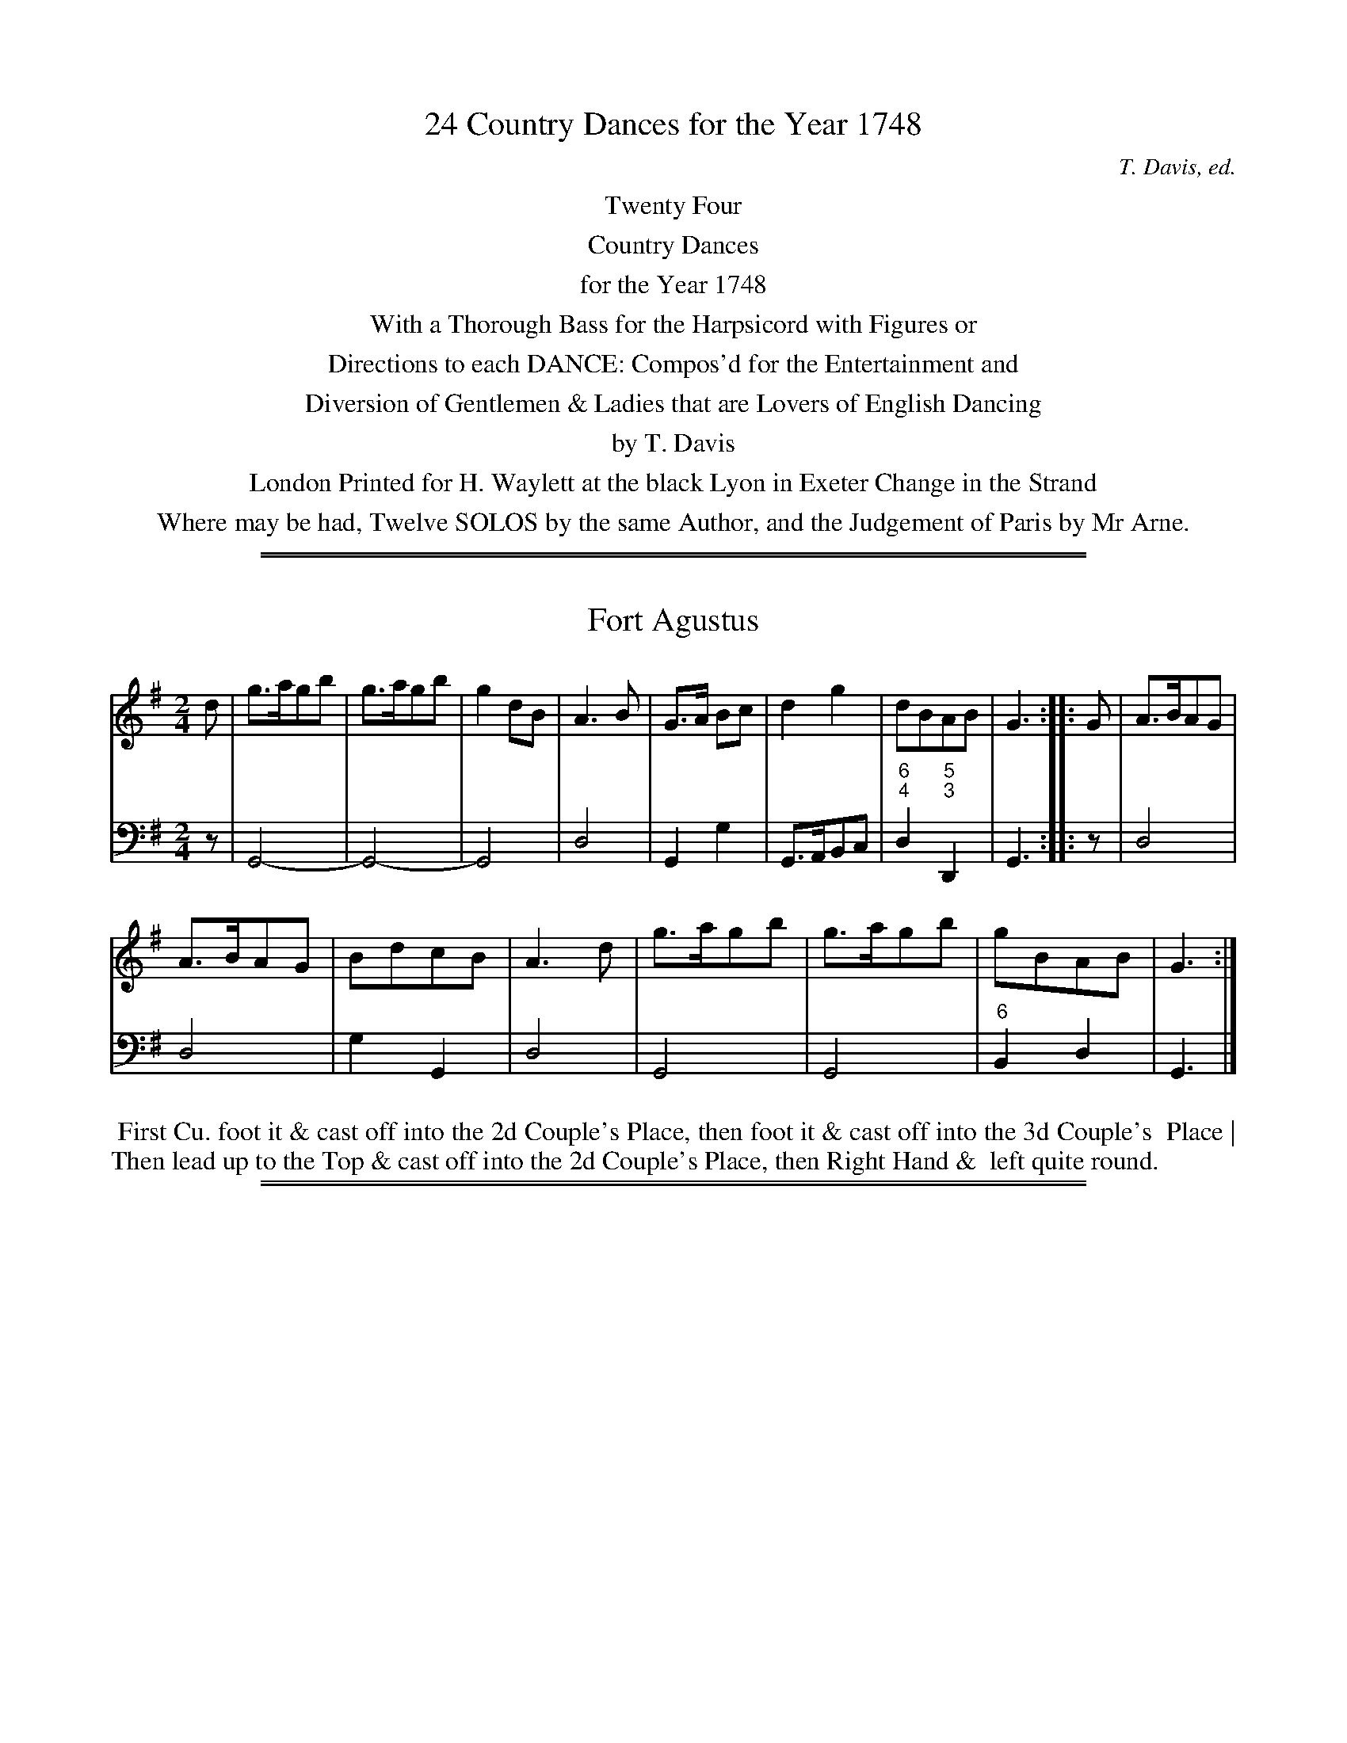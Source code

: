 
X: 0
T: 24 Country Dances for the Year 1748
C: T. Davis, ed.
B: T. Davis "24 Country Dances for the Year 1748"
S: http://imslp.org/wiki/24_Country_Dances_for_the_Year_1748_(Davis,_T.) 2013-11-30
Z: 2013 John Chambers <jc:trillian.mit.edu>
N: Occasional figured bass is transcribed as numbers separated by '/', since ABC has no reliable way to do "correct" figured-bass notation.
N:
K:
%%center Twenty Four
%%center Country Dances
%%center for the Year 1748
%%center With a Thorough Bass for the Harpsicord with Figures or
%%center Directions to each DANCE: Compos'd for the Entertainment and
%%center Diversion of Gentlemen & Ladies that are Lovers of English Dancing
%%center by T. Davis
%%center London Printed for H. Waylett at the black Lyon in Exeter Change in the Strand
%%center Where may be had, Twelve SOLOS by the same Author, and the Judgement of Paris by Mr Arne.
%%center

%%sep 1 1 500
%%sep 1 1 500

X: 1
T: Fort Agustus
%R: reel, hornpipe
B: T. Davis "24 Country Dances for the Year 1748"
S: http://imslp.org/wiki/24_Country_Dances_for_the_Year_1748_(Davis,_T.) 2013-11-30
Z: 2013 John Chambers <jc:trillian.mit.edu>
N: The only repeat sign is in the middle; the 2nd strain ends with a double bar line.
M: 2/4
L: 1/8
K: G
% - - - - - - - - - - - - - - - - - - - - - - - - -
% Voice 1 has 8-bar staffs.
V: 1 staves=2
d |\
g>agb | g>agb | g2 dB | A3 B | G>A Bc | d2 g2 | dBAB | G3 :: G | A>BAG |
A>BAG | BdcB | A3 d | g>agb | g>agb | gBAB | G3 :|
% - - - - - - - - - - - - - - - - - - - - - - - - -
% Voice 2 preserves the original staff breaks.
V: 2 clef=bass middle=d
z |\
G4- | G4- | G4 | d4 | G2 g2 | G>ABc | "6;4"d2 "5;3"D2 | G3 :: z | d4 |
d4 | g2 G2 | d4 | G4 | G4 | "6"B2 d2 | G3 |]
%%begintext align
%% First Cu. foot it & cast off into the 2d Couple's Place, then foot it & cast off into the 3d Couple's
%% Place | Then lead up to the Top & cast off into the 2d Couple's Place, then Right Hand &
%% left quite round.
%%endtext

%%sep 1 1 500
%%sep 1 1 500

X: 2
T: Westminster Bridge
P: 2d Strain once
%R: reel, march
B: T. Davis "24 Country Dances for the Year 1748"
S: http://imslp.org/wiki/24_Country_Dances_for_the_Year_1748_(Davis,_T.) 2013-11-30
Z: 2013 John Chambers <jc:trillian.mit.edu>
N: The 2nd strain has initial repeat; fixed to match comment at top.
N:
M: C|
L: 1/8
K: G
% - - - - - - - - - - - - - - - - - - - - - - - - -
% Voice 1 has 8-bar staffs.
V: 1 staves=2
|:\
B2B2 (dc)(BA) | G2G2 G4 | (ef)g2 d2g2 | Tc4 B4 |\
(GAB2) G2D2 | (FGA2) F2D2 | (B^c)d2 {f}e2^c2 | d4 D4 :|
d2d2 (edcB) | c2a2 a4 | c2c2 (dcBA) | B2g2 g4 |\
e2e2 e2f2 | g4 G4 | (FG)A2 F2D2 | (Bc)d2 B2G2 |
c2c2 ^c2c2 | d4 =c4 | B2G2 F2D2 | (BA)G2 F2D2 |\
(efg2) (fga2) | g4 c4 | B2G2 {F}FED2 | G4 G,4 |]
% - - - - - - - - - - - - - - - - - - - - - - - - -
% Voice 2 preserves the original staff breaks.
V: 2 clef=bass middle=d
|:\
G4 d4 | z2c'2 "6"b2d'2 | "6"c'2"6"b2 "6"a2g2 | "5"f2"7"d2 g2"6;4"d2 |\
"6"B4 G4 | d4 "6"f4 | "6;5"g4 "4"a4 | d4 d4 :|\
z2"7;#"e2 "6"^g2"#"e2 | a4 A4 | z2"7"d2
"6"^f2"3"d2 | g4 G2"6"B2 |\
c4 "6"c'4 | "6"b2b2 b2^c'2 | d'4 d4 | z2"6"f2 g2G2 |\
A4 "#"a2"4"g2 | "6"f2d2 "6;4"e2"6;5"f2 | g4 d4 | g4d4 |\
c'2"6"b2 "6;4"a2d2 | g2"6"b2 "5"f2"7"d2 | "5;3"g4 "4 3"d4 | G4- G4 |]
%%begintext align
%% The first Cu. set & cast off one Cu. & set and turn then the 2d Cu. do the same || Then the first & 2d
%% Man clap Hands and the 1st & 2d Wo. clap Hands at the same time and then clap Hands with
%% each Partner the first Cu. cast off one Cu. and foot it & Right Hand & left quite round ||
%%endtext

%%sep 1 1 500
%%sep 1 1 500

X: 3
T: Lovets Reel
C:
%R: reel
B: T. Davis "24 Country Dances for the Year 1748"
S: http://imslp.org/wiki/24_Country_Dances_for_the_Year_1748_(Davis,_T.) 2013-11-30
Z: 2013 John Chambers <jc:trillian.mit.edu>
N: The 2nd strain has initial repeat but no final repeat; fixed.
M: 2/4
L: 1/16
K: A
% - - - - - - - - - - - - - - - - - - - - - - - - -
% Voice 1 has 8-bar staffs.
V: 1 staves=2
a2 |\
e2A2 (dcBA) | e4 (dc)(BA) | a2c2 ( dcBA) | G2 B4 a2 |\
e2A2 (dcBA) | e4 (dcBA) | a2c2(TB2A2) | E2 A4 :|
|: e2 |\
c2A2 (agfe) | c2A2 (agfe) | c2A2a2A2 | G2 B4 e2 |\
c2A2 (agfe) | c2A2 (agfe) | a2c2B2A2 | E2 A4 :|
% - - - - - - - - - - - - - - - - - - - - - - - - -
% Voice 2 preserves the original staff breaks.
V: 2 clef=bass middle=d
a2 |\
A8- | A8- | A8 | e8 | A8- | A8- | A4 e4 | A6 :|\
|: z2 |
A4 a4 | A4 a4 | A4 "6"f4 | e8 |\
A4 a4 | A4 a4 | A4 e4 | A6 :|
%%begintext align
%% The first Man foot it to the 2d Wo. & cast off with his Partner into the 2d Cu. Place    then the
%% 2d Man foot it to the first Wo. & cast off with his Partner into their Places | Then the first Cu.
%% take Hands & lead thro' the 2d Cu. and cast up to Top: Right Hand & left into the 2d Couple's
%% Place and turn. ||
%%endtext

%%sep 1 1 500
%%sep 1 1 500

X: 4
T: Merry Hary
C:
%R: jig
B: T. Davis "24 Country Dances for the Year 1748"
S: http://imslp.org/wiki/24_Country_Dances_for_the_Year_1748_(Davis,_T.) 2013-11-30
Z: 2013 John Chambers <jc:trillian.mit.edu>
N: The 2nd strain has initial repeat but no final repeat; fixed.
M: 6/4
L: 1/8
K: G
% - - - - - - - - - - - - - - - - - - - - - - - - -
% Voice 1 has 8-bar staffs.
V: 1 staves=2
|:\
G4d2 TB3AB2 | G2B2d2 g2d2B2 | G4d2 TB3AG2 | F2A2d2 A2F2D2 |\
G4d2 TB3AB2 | G2B2d2 g2d2B2 | (ef)g2e2 (fg)a2g2 | f6 g6 :|
|:\
G4b2 a2f2d2 | F4a2 g2e2^c2 | d2f2a2 b2g2e2 | Te6 d6 |\
Tc4B2 c2f2a2 | B4A2 B2d2g2 | Tf2e2f2 g2d2B2 | TA6 G6 :|
% - - - - - - - - - - - - - - - - - - - - - - - - -
% Voice 2 preserves the original staff breaks.
V: 2 clef=bass middle=d
|:\
g6 G6 | g6 G6 | g6 G6 | d6- d6 |\
g6 G6 | g6 "6"B6 | c6 "6"A6 | "4"d4"3"D2 G6 :|
|:\
e6 d6- | d6 "+6"e6 | "6"f6 "6;5"g6 | "4"a4"#"A2 d6 |\
"6;4"e4"5"^g2 a4 "6"f2 | "6;4"d4"5"f2 g4"6"e2 | d4 "6"c2 "6"B4 G2 | "4"d4"3"D2 G6 :|
%%begintext align
%% First and 2d Cu. set to their Partners & Hands a cross half Round   the same again which brings
%% each into their Places || Cast off & lead thro' the 3d Cu. and cast up into the 2d Cu. Place
%% cast up to the Top & Right Hand & left half Round which brings them into the 2d Cu. Place.
%%endtext

%%sep 1 1 500
%%sep 1 1 500

X: 5
T: Leister House
%R: reel
B: T. Davis "24 Country Dances for the Year 1748"
S: http://imslp.org/wiki/24_Country_Dances_for_the_Year_1748_(Davis,_T.) 2013-11-30
Z: 2013 John Chambers <jc:trillian.mit.edu>
N: The 2nd strain has initial repeat but no final repeat; fixed.
M: 2/4
L: 1/16
K: C
% - - - - - - - - - - - - - - - - - - - - - - - - -
% Voice 1 has 8-bar staffs.
V: 1 staves=2
|:\
(gfed) c2a2 | (gfed) c2g2 | {f}e2(dc) B2c2 | d4 G4 |\
(gfed) c2a2 | (gfed) c2e2 | A3c BcdB | c4 C4 :|\
|:\
(GFEF) G2c2 |
(GFEF) G2c2 | A2c2 ^F4 | G4 G,4 |\
a2^f2 g4- | g2e2 f4 | e2dc BcdB | c4 C4 :|
% - - - - - - - - - - - - - - - - - - - - - - - - -
% Voice 2 preserves the original staff breaks.
V: 2 clef=bass middle=d
|:\
c4 c4 | c4 c4 | c2"6"a2g2"6;5"^f2 | "5;3"g4 g4 | c4 c4 | c4 "6"e4 | "6;5"f2d2 "4"g2"3"G2 | c8 :|\
|:\
c4 "6"e4 |
c4 "6"e4 | f4 "7;#"d4 | "5;3"g4 G4 |\
"#"d4 z2e2 | c4 z2d2 | "6"e2f2g2G2 | c8 :|
%%begintext align
%% First Cu. foot it and cast off one Cu. & turn. the 2d Cu. do the same || Cast off & lead up a Breast
%% with the 2d Cu. & cast off into the 2d Couple's Place & Right Hand & left all Round.
%%endtext

%%sep 1 1 500
%%sep 1 1 500

X: 6
T: Glascon Lasses
%R: march, reel
B: T. Davis "24 Country Dances for the Year 1748"
S: http://imslp.org/wiki/24_Country_Dances_for_the_Year_1748_(Davis,_T.) 2013-11-30
Z: 2013 John Chambers <jc:trillian.mit.edu>
N: The 2nd strain has initial repeat but no final repeat; fixed.
M: 2/4
L: 1/8
K: F
% - - - - - - - - - - - - - - - - - - - - - - - - -
% Voice 1 has 8-bar staffs.
V: 1 staves=2
c |\
F>GFd | cAcf | F>GFA | BG2c |\
F>GFd | cA2c | d>efg | af2 :|
|: (f/g/) |\
a>gfF | Ac2f/g/ | a>gfF | eg2f/g/ |\
a>gfc | d/e/f cA | B/c/d BG | AF2 :|
% - - - - - - - - - - - - - - - - - - - - - - - - -
% Voice 2 preserves the original staff breaks.
V: 2 clef=bass middle=d
z |\
f2 f2 | f2 f2 | f2 f2 | c2 c2 |\
f2 "6;4"f2 | "5;3"f2 z"6"a | bg"6"ac' | f3 :|\
|: z |\
f2 f2 |
f2 z2 | f2 "6"d2 | c4 |\
f2 "6"a2 | b2 f2 | "6"d2 c2 | f3 :|
%%begintext align
%% First Man foot it to the 2d Wo. and cast off into the 2d Man's Place, & the 2d Wo. cast up at the
%% same Time into the first Wo. Place | Then the 2d Man foot it to the first Wo. (he being a Top) and
%% cast off into his Place, and the first Wo. cast up into her Place || Then the 1st & 2d Man foot it to their
%% Partners   the first Cu. cast off one Cu. take Hands with the 2d Cu. and lead up foot it & cast off
%% into the 2d Couple's Place.
%%endtext

%%sep 1 1 500
%%sep 1 1 500

X: 7
T: Lucky Dick
%R: jig
B: T. Davis "24 Country Dances for the Year 1748"
S: http://imslp.org/wiki/24_Country_Dances_for_the_Year_1748_(Davis,_T.) 2013-11-30
Z: 2013 John Chambers <jc:trillian.mit.edu>
N: The 2nd strain has initial repeat but no final repeat; fixed.
M: 6/8
L: 1/8
K: A
% - - - - - - - - - - - - - - - - - - - - - - - - -
% Voice 1 has 8-bar staffs.
V: 1 staves=2
|:\
A2a g2f | edc B3 | c2d ecA | G2A BGE |\
A2a g2f | edc B3 | c2d ecA | BAG A3 :|
|:\
E2G B2e | d2c B3 | ecA e2a | g2f e3 |\
fdB df2 | ecA ce2| dBG AdB | {c}TB3 A3 :|
% - - - - - - - - - - - - - - - - - - - - - - - - -
% Voice 2 preserves the original staff breaks.
V: 2 clef=bass middle=d
|:\
A3 e3 | c2A e3 | a3 a3 | e3 e3 |\
A3 e3 | a2A e3 | a3 a3 "6"d2e A3 :|\
|: e3 "6"g3 |
"6"b2a "6"g2e | a3 "6"c'3 | e'2d' "6"c'2a |\
"6"d'3 b3 | "6"c'3 a3 | "6"b3 "6"c2"6;5"B |"4 3"e3 A3 :|
%%begintext align
%% First Man hay with the first & second Woman, then the first Wo. hay with the 1st and 2d Man ||
%% Cross over two Couples lead up to the top and cast off ||
%%endtext

%%sep 1 1 500
%%sep 1 1 500

X: 8
T: Maclod's Rant
%R: march, reel
B: T. Davis "24 Country Dances for the Year 1748"
S: http://imslp.org/wiki/24_Country_Dances_for_the_Year_1748_(Davis,_T.) 2013-11-30
Z: 2013 John Chambers <jc:trillian.mit.edu>
N: Repeats corrected to match the "Last Strain once" comment.
M: 2/4
L: 1/16
K: G
% - - - - - - - - - - - - - - - - - - - - - - - - -
% Voice 1 has 8-bar staffs.
V: 1 staves=2
|:\
B4 A2G2 | GGG2 G2A2 | B4 A2G2 | AAA2 A2d2 |\
B4 A2G2 | GGG2 G2B2 | EEE2 E2F2 | GGG2 G4 :|
d3ed2g2 | d4 B2c2 | ddd2 d2g2 | d4 B2c2 |\
ddd2 g2d2 | ccc2 g2c2 | BBB2 g2B2 | AAA2 A4 |
G3A B2d2 | E4 D2B,2 | GGG2 B2d2 | E4 D2B,2 |\
C2D2E2F2 | G2e2 d4 | B4 A2G2 | GGG2 G4 |]
% - - - - - - - - - - - - - - - - - - - - - - - - -
% Voice 2 preserves the original staff breaks.
V: 2 clef=bass middle=d
|:\
G8 | "6"e8 | g4 G4 | d8 | G8 | "6"e8 | "6;5"c4 "5;3"d4 | G8 :|\
"Last Strain once"\
g4 g4 | g4 G4 | g4 g4 | g4 G4 |
"6"b8 | "6"a8 | g4 G4 | d8 | z8 | z2c2"6"B2G2 | "6"e4 g4 | z2c2"6"B2G2 | "6"e4 c'4 | z2c'2b2"6"f2 | g4 d4 | G8 |]
%%begintext align
%% The first Couple foot it & turn the 2d Cu. to the Top   then foot it and turn the 2d Cu. into their
%% Places | Dance inside below the 3d Couple   cast up into the 2d Couple's Place take Hands side ways
%% foot it and turn |
%%endtext

%%sep 1 1 500
%%sep 1 1 500

X: 9
T: Ken Green
%R: slip-jig
B: T. Davis "24 Country Dances for the Year 1748"
S: http://imslp.org/wiki/24_Country_Dances_for_the_Year_1748_(Davis,_T.) 2013-11-30
Z: 2013 John Chambers <jc:trillian.mit.edu>
N: The only repeat sign is in the middle; not fixed because it's not obvious what's correct.
M: 9/8
L: 1/8
K: G
% - - - - - - - - - - - - - - - - - - - - - - - - -
% Voice 1 has 8-bar staffs.
V: 1 staves=2
|:\
G3  B2c dBG | gfe dcB A3 |\
cBc EFG AFD | EFG AGF G3 :|
|:\
AFD DFA AFD | dBG GBd dBG |\
ede EFG F3  | G3 D2=F ECE |\
A3  E2G FDc | (Bd)E FDF G3 :|
% - - - - - - - - - - - - - - - - - - - - - - - - -
% Voice 2 preserves the original staff breaks.
V: 2 clef=bass middle=d
|:\
g3 G3 g3 | "6"e3 g2G d3 |\
"6;4"e3 "6;5"^c3 "5;3"d3 | "6;4"g3 "4;3"d3 G3 :|\
|:\
d3 d3 d3 | g3 G3 "5;3"g3- |
"6;4"g3 "6;5"^c3 "5;3"d3 | "6"B3 "b7;5"G3 "5;3"c3 |\
"6"^c3 "7;#"A3 "5;3"d3 | g2c d2D G3 |]
%%begintext align
%% First Couple cast off one Couple and Back to Back then cast up into their Places & Back to Back |
%% Take Hands and lead down the Middle below the 3d Couple & cast up into the 2d Couple's Place
%% then lead up a breast with the 2d Cu. & cast off into the 2d Couple's Place & turn |
%%endtext

%%sep 1 1 500
%%sep 1 1 500

X: 10
T: Hart Hall
%R: jig
B: T. Davis "24 Country Dances for the Year 1748"
S: http://imslp.org/wiki/24_Country_Dances_for_the_Year_1748_(Davis,_T.) 2013-11-30
Z: 2013 John Chambers <jc:trillian.mit.edu>
N: The 2nd strain has initial repeat but no final repeat; fixed.
M: 6/4
L: 1/4
K: Bb
% - - - - - - - - - - - - - - - - - - - - - - - - -
% Voice 1 has 8-bar staffs.
V: 1 staves=2
F |\
B2B Bbg | fdB A2B | cde dcB | cAF F2F |\
B2B Bbg | fdB G2F | Ged cBA | BFD B,2 :|
|: F |\
B2B B>cB/_A/ | GEE GBe | c2c c>dc/B/ | AFF Acf |\
.g(ec) .f(dB) | .e(cB) A>GF | Ged cBA | BFD B,2 :|
% - - - - - - - - - - - - - - - - - - - - - - - - -
% Voice 2 preserves the original staff breaks.
V: 2 clef=bass middle=d
z |\
B3 "6"d2e | "6"d3 f3 | "6;5"a3 b3 | "6"a3 f3 |\
B3 d2e | "6"d3 "6;4 5"B3 | "6;5"e3 "5;3"f3 | B2B B2 :|
|: z |\
"6"d3 "b7;5"B3 | "5;3"e3 z2z | "6"=e3 "7;+"c3 | "5+3" f3 z2z |\
"6"e3 "6"d3 | "6"e3 f2d | "6;5"e3 "5;3"f3 | B2B B2 :|
%%begintext align
%% The first Man cast off & turn the 3d Wo. (his Partner turning the 2d Man at the same Time) then his Partner;
%% then set & cast up to Top & set & turn | Then the first Man clap Hands with the 2d Man (and 1st Wo. with
%% the 2d Wo. at the same Time) then with their Partners & turn them; then the first and 2d Man clap Hands
%% with their Partners   then with each other & turn into the 2d Couple's Place.
%%endtext

%%sep 1 1 500
%%sep 1 1 500

X: 11
T: The green Room
%R: march, reel
B: T. Davis "24 Country Dances for the Year 1748"
S: http://imslp.org/wiki/24_Country_Dances_for_the_Year_1748_(Davis,_T.) 2013-11-30
Z: 2013 John Chambers <jc:trillian.mit.edu>
M: 2/4
L: 1/16
K: A
% - - - - - - - - - - - - - - - - - - - - - - - - -
% Voice 1 has 8- and 10-bar staffs.
V: 1 staves=2
ed |\
c2A2A2B2 | Tc4 c2e2 | d2c2B2A2 | BAGF E2ed |\
c2A2A2B2 | Tc4 c2e2 | d2c2 TB4 | A6 :|
ba |\
g2e2e2f2 | Tg4 g2b2 | a2g2f2e2 | fe^dc B2ba |\
g2e2e2f2 | Tg4 g2b2 | a2g2 Tf4 | e6 ga |\
b2d2 Td4 | b2d2 Td4 |
b2d2d2d2 | c2B2 A2fg |\
a2c2 Tc4 | a2c2 Tc4 | a2c2B2A2 | G2F2E2ed |\
Tc2A2A2c2 | Tc4 c2e2 | d2c2 TB4 | A6 |]
% - - - - - - - - - - - - - - - - - - - - - - - - -
% Voice 2 preserves the original staff breaks.
V: 2 clef=bass middle=d
z2 |\
A8 | A8 | d4 "6"f4 | e4 "6"g4 |\
a4 z4 | A4 "6"c4 | "6;5"d4 "4#"e4 | A6 :| "Last Strain once"z2 |\
e8 | e8 | a4 "6"c'4 | "#"b4 z2"6"^d2 |
e8 | e8 | "6;5"a4 "4#"b4 | e8 |\
"5"g8 | g8 | g4 "7"e4 | a4 A4 |\
a8 | a8 | a4 "6;5"^d4 | e4 "6"g4 |\
a4 z4 | A4 "6"c4 | "6;5"d4 "4#"e4 | A6 |]
%%begintext align
%% First & 2d Man foot it to their Partners & turn them to the Man's Side | then foot it to their Partners and
%% turn each into their Places | First Cu. cast off one Cu. & lead up footing it to the Top & cast off to the
%% 2d Couple's Place   then the first Cu. foot it to the 2d Cu. then to themselves & turn |
%%endtext

%%sep 1 1 500
%%sep 1 1 500

X: 12
T: Jemmy Jigger
%R: jig
B: T. Davis "24 Country Dances for the Year 1748"
S: http://imslp.org/wiki/24_Country_Dances_for_the_Year_1748_(Davis,_T.) 2013-11-30
Z: 2013 John Chambers <jc:trillian.mit.edu>
M: 6/8
L: 1/8
K: Gm
% - - - - - - - - - - - - - - - - - - - - - - - - -
% Voice 1 has 8-bar staffs.
V: 1 staves=2
|:\
B2d cBA | BAG ^F3 | G2B A^FD | GBG A^FD |\
ded cdc | BAG ^F3 | G2g (^f/g/a)f | g3 G3 :|
d2f edc | dcB A3 | B2d cAF | BdB cAF |\
fgf efe | ded {d}c3 | BdB cAF | B3 B,3 |
d2f- fd=B | c2e- ecA | B2d- dBG | ^F2A- AFD |\
d3 c3 | BcB A3 | dBG A^FD | G3 G,3 |]
% - - - - - - - - - - - - - - - - - - - - - - - - -
% Voice 2 preserves the original staff breaks.
V: 2 clef=bass middle=d
|:\
G3 "+6"a2^f | g2e "#"d2c | "6"B2G "#"d3 | "6"B2G "#"d3 |\
"6"b3 "+6"a3 | g2e "#"d2c | "6"B2e "#"d2D | G3- G3 :|\
"Last Strain once"\
b3 c'2a | b2g f2e |
d2B f3 | d2B f3 |\
b2d' c'2a | b3 f2e | d2B f2F | B3 dfb |\
d'3 "7;="G3 | "b6"c'3 "7"f3 | "6"b3 "6"e3 | "#"d3 z2z |\
b3 a2^f | g3 "#"d2c |
"6"B2G "#"d2D | G3 G3 |]
%%begintext align
%% Cross over and Right Hand & left with the 2d Cu. half Round. cast off & set
%% to the 3d Cu. & turn   Lead off out Sides with the 2d Couple and turn &
%% Right Hand & left quite-Round.
%%endtext

%%sep 1 1 500
%%sep 1 1 500

X: 13
T: Johnny Grot's House
%R: reel
B: T. Davis "24 Country Dances for the Year 1748"
S: http://imslp.org/wiki/24_Country_Dances_for_the_Year_1748_(Davis,_T.) 2013-11-30
Z: 2013 John Chambers <jc:trillian.mit.edu>
N: Initial pickup note c changed to quarter note, to agree with other beginnings and endings.
N: Final repeat symbol added to agree with the 2nd strain's initial repeat.
M: 2/4
L: 1/16
K: F
% - - - - - - - - - - - - - - - - - - - - - - - - -
% Voice 1 has 8-bar staffs.
V: 1 staves=2
c2 |\
fff2 f2a2 | fff2 f2a2 | f3gf2A2 | G6 A2 |\
FFF2 F2A2 | FFF2 F2f2 | c3dc2A2 | F6 :|
|: AB |\
c3dc2A2 | ccc2 c2f2 | c3dc2a2 | {a}g6 (fg) |\
aaa2 a2d2 | ggg2 g2c2 | fff2 A2G2 | F6 :|
% - - - - - - - - - - - - - - - - - - - - - - - - -
% Voice 2 preserves the original staff breaks.
V: 2 clef=bass middle=d
z2 |\
f8- | f8 | f4 d4 | e4 c4 |\
f8- | f8 | f4 c'4 | f6 :|\
|: z2 | "6"a4 z2f2 |
"6"a4 z2f2 | "6"a4 z2f2 | e4 c4 |\
f4 z4 | "6"e4 z4 | "6"A2"6;5"B2 "6;4"c2"3"E2 | F6 :|
%%begintext align
%% The first Man foot it to his Partner & turn the 2d Wo. & stop in the 2d Man's Place and the 2d Man turn
%% the 1st Wo. at the same Time. the 1st Man was turning the 2d Wo. & stop in the 1st Man's Place | Then the
%% 2d Man foots it to the 1st Wo. & turns his own Partner & stops in his own Place; & the 1st Man turns his
%% Partner at the same Time & stope in his own Place   First & 2d Cu. lead downwards a breast and
%% Hands half Round then lead up abreast & cast into the 2d Couple's Place.
%%endtext

%%sep 1 1 500
%%sep 1 1 500

X: 14
T: Easton Hall
N: The "E" in the name isn't clear; it looks more like a script "l". Walsh has the tune as "Easton Hall".
%R: reel
B: T. Davis "24 Country Dances for the Year 1748"
S: http://imslp.org/wiki/24_Country_Dances_for_the_Year_1748_(Davis,_T.) 2013-11-30
Z: 2013 John Chambers <jc:trillian.mit.edu>
N: The 2nd strain has initial repeat but no final repeat; not fixed because the dance isn't clear.
M: 2/4
L: 1/16
K: F
% - - - - - - - - - - - - - - - - - - - - - - - - -
% Voice 1 has 8-bar staffs.
V: 1 staves=2
c2 |\
(fga2) (fga2) | f4 c4 | d2f2d2B2 | A2c2A2F2 |\
(fga2) (fga2) | f4 c4 | d2f2(TB2A2) | G6 :|
c2 |\
(ABc2) (ABc2) | A2c2A2F2 | (d_ef2) (def2) | d2f2d2B2 |\
b2g2 Tg4 | a2f2 Tf4 | {a}g2f2 efge | f6 |]
% - - - - - - - - - - - - - - - - - - - - - - - - -
% Voice 2 preserves the original staff breaks.
V: 2 clef=bass middle=d
z2 |\
f4 z2f2 | "6"a2c'2a2f2 | b4 z4 | "6"a4 z4 |\
f4 z2f2 | "6"a2c'2a2f2 | b4 d4 | c6 :| z2 |
f4 f4 | f4 z4 | b4 b4 | b4 z4 |\
"7;="c'4 z4 | f4 "6"a2b2 | "4"c'4 "3"c4 | f6 |]
%%begintext align
%% First and 2d Man foot it to their Partners & turn them off the Men's Side; then foot it to their
%% Partners & turn them into their Places | Cross over the whole Figure and Hands across
%% quite Round |
%%endtext

%%sep 1 1 500
%%sep 1 1 500

X: 15
T: Capt. Flash
%R: slip-jig
B: T. Davis "24 Country Dances for the Year 1748"
S: http://imslp.org/wiki/24_Country_Dances_for_the_Year_1748_(Davis,_T.) 2013-11-30
Z: 2013 John Chambers <jc:trillian.mit.edu>
N: The 2nd strain has initial repeat but no final repeat; not fixed.
N: The 2nd strain does have 5 bars.
M: 9/8
L: 1/8
K: A
% - - - - - - - - - - - - - - - - - - - - - - - - -
% Voice 1 has 8-bar staffs.
V: 1 staves=2
|: a3 A2c B2A | agf edc B3 | AaA AAA BAG | Aag fe^d e3 :|
|: e3 E2d (Tc2B) | ced cBA G3 |\
   ecA ABA g2a | ecA ABA f2a | edc dcB A3 |]
% - - - - - - - - - - - - - - - - - - - - - - - - -
% Voice 2 preserves the original staff breaks.
V: 2 clef=bass middle=d
|: A3 A3 e3 | a3 A3 e3 | A3 A3 e3 | a3 "4 #"b3 e3 :|\
|: z2z "6"g3 "6;4 5"e3 | a3 A3 e3 |
"6"c3 A3 e3 | "6"c3 A3 d3 | "6"c3 "7"e3 A3 |]
%%begintext align
%% First Man sets to the 2d Wo. and cross over one Couple with his Partner: Hands across half
%% Round lead thro' the 2d Couple and cast up to Top set & turn; Haands a cross half Round
%% and turn ||
%%endtext

%%sep 1 1 500
%%sep 1 1 500

X: 16
T: Kitty's Frolick
%R: jig
B: T. Davis "24 Country Dances for the Year 1748"
S: http://imslp.org/wiki/24_Country_Dances_for_the_Year_1748_(Davis,_T.) 2013-11-30
Z: 2013 John Chambers <jc:trillian.mit.edu>
N: The 2nd strain has initial repeat but no final repeat; fixed with final repeat sign.
M: 6/4
L: 1/4
K: G
% - - - - - - - - - - - - - - - - - - - - - - - - -
% Voice 1 has 8-bar staffs.
V: 1 staves=2
d |\
g2g gba | g3 (Tf2e) | dcB ABc | {c}(B>A)B G3 |\
GBd AFD | GBd AFD | Bdg {f}e>d^c | d3 D2 :: B/c/ |
d2d deB | c3 A,2A/B/ | c2c cdA | B3 G,2c |\
Bdg edc | Bdg edc | Bdg Agf | g3 G2 :|
% - - - - - - - - - - - - - - - - - - - - - - - - -
% Voice 2 preserves the original staff breaks.
V: 2 clef=bass middle=d
z |\
g3 "6;4 3"d3 | G3 "6;4"A3 | "6"B3 "6;4"c3 | "6;4"d3 GBd |\
g3 "6"f3 | g3 "6"f3 | "6;5"g3 "4 #"a3 | d3- d2 :: z |
"5"^g3 "7;5;#"e3 | "5;3"aec A3 | "5"f3 "7"d3 | "5;3"gdB G3 |\
"5;3"g3 "5;3"c3 | "5;3"g3 "5;3"c3 | "6;4"d3 "5;3"d3 | G3- G2 :|
%%begintext align
%% First & 2d Cu. Hands across half Round & Back to Back with their Partners; then half Round again (which
%% brings the 1st Cu. to the Top) Back to Back again with their Partners || The 1st Man hay of the Women's Side
%% and the 1st Wo. hay of the Men's Side at the same Time & meet at the Top, contrary Side then 1st & 2d Cu.
%% foot it & Hands across half Round which brings the first Couple into the 2d Couple's Place.
%%endtext

%%sep 1 1 500
%%sep 1 1 500

X: 17
T: Bromely Assembly
%R: jig
B: T. Davis "24 Country Dances for the Year 1748"
S: http://imslp.org/wiki/24_Country_Dances_for_the_Year_1748_(Davis,_T.) 2013-11-30
N: The 2nd strain has initial repeat but no final repeat; fixed by adding final repeat symbol.
N: The word "down" in the dance description was added above the text in a smaller font.
Z: 2013 John Chambers <jc:trillian.mit.edu>
M: 6/4
L: 1/4
K: D
% - - - - - - - - - - - - - - - - - - - - - - - - -
% Voice 1 has 8-bar staffs.
V: 1 staves=2
A |\
d2d {g}Tf>ef | e2e {a}Tg>fg | fag fed | ced cBA |\
d2d {g}Tf>ef | e2e {a}Tg>fg | fba {a}T^g>fg | a3 A2 :|
|:\
a | a2a bab | g2g aga | f2f fed | ced cBA |\
d2d {g}Tf>ef | e2e {a}Tg>fg | fed {d}Tc>Bc | d3 D2 :|
% - - - - - - - - - - - - - - - - - - - - - - - - -
% Voice 2 preserves the original staff breaks.
V: 2 clef=bass middle=d
z |\
d3 d'3 | "6"c'3 "7"a3 | d'3 d3 | a3 A3 |\
d3 d'3 | "6"c'3 "6;5"c3 | d3 "4;#3"e3 | A3- A2 :|
|: z |\
d3 z3 | "6"e3 "6"c'3 | d'3 d3 | a3 A3 |\
d3 d'3 | "6"c'3 "7"a3 | d'2"6;5"g "4"a2"3"A | d3 d2 :|
%%begintext align
%% Set and cast off down two Cu. Right Hand & left half Round and turn your Partners off their own Side |
%% The first Man turn Hands with the 2d Cu. & the first Wo. do the same with the 3d Cu. at the same Time
%% and meet in the middle & turn, lead thro' the 3d Cu. & then a Top into the 2d Couple's Place.
%%endtext

%%sep 1 1 500
%%sep 1 1 500

X: 18
T: Berely Square
%R: minuet
B: T. Davis "24 Country Dances for the Year 1748"
S: http://imslp.org/wiki/24_Country_Dances_for_the_Year_1748_(Davis,_T.) 2013-11-30
Z: 2013 John Chambers <jc:trillian.mit.edu>
N: The 2nd strain has initial repeat but no final repeat; not fixed.
N: Bass last bar has extra beat; fixed by shortening the first two notes to match the first strain's ending.
M: 3/4
L: 1/16
K: D
% - - - - - - - - - - - - - - - - - - - - - - - - -
% Voice 1 has 6-bar staffs for small printing, 4-bar staffs might be better for reading.
V: 1 staves=2
ag |\
f2 d4 ef (gfed) | e2 A4 B2 A2G2 |\
F2A2G2B2 E2g2 | (fedc) d2 D4 :|\
|: fg |\
(agfe) ^d2 b4 (ga) | (bagf) g2 e4 ef |
(gfed) c2 a4 ( fg) | (agfe) f2 d4 A2 |\
B2 g4 B2 (edcB) | ^c2 a4 c2 fedc |\
dfb2 cea2 Bdg2 | (fedc) d2 D4 |]
% - - - - - - - - - - - - - - - - - - - - - - - - -
% Voice 2 preserves the original staff breaks.
V: 2 clef=bass middle=d
z2 |\
d8 "6"b4 | "6;3"a4 z4 "6;5"c4 | "5;3"d4 g4- g2"6"e2 | "6"f2a2 d4 z2 :|\
|: z2 |\
z4 "#"B4 B4 | z4 e4 e4 |
z4 A4 A4 | z4 d4 "b5"f4 |\
g4 z4 "6;5"^g4 | a4 z4 "6"a4 | d4 "6;4"g4- g2e2 | f2a2 d4 z2 |]
%%begintext align
%% The first Man turn his Partner & then the 2d Man, & 2d Wo. & then his Partner: and mind that he begins
%% with his right Hand; and changes his Hand every Turn, which will bring him properly into his
%% Place | Cross over & figure a Top: then the first Man turn the 3d Wo. & then his Partner, but the first
%% Wo. turns the 2d Man at the same Time the 1st Man is turning the 3d Wo. lead thro' the 3d Cu. & cast up
%% into the 2d Cu. Place then the 1st Man turns the 2d Wo. & then his Partner the first Wo. turning the 3d
%% Man at the same Time her Partner is turning the 2d Woman.
%%endtext

%%sep 1 1 500
%%sep 1 1 500

X: 19
T: Pultney Green
%R: slip-jig
B: T. Davis "24 Country Dances for the Year 1748"
S: http://imslp.org/wiki/24_Country_Dances_for_the_Year_1748_(Davis,_T.) 2013-11-30
Z: 2013 John Chambers <jc:trillian.mit.edu>
N: The 2nd strain has initial repeat but no final repeat; not fixed.
N: Added dot to 2nd bass note in 1st measure; removed dot from last bass note.
M: 9/4
L: 1/4
K: C
% - - - - - - - - - - - - - - - - - - - - - - - - -
% Voice 1 has 8-bar staffs.
V: 1 staves=2
|:\
c3 g2f edc | aga ABc B3 |\
c3 (TB2A) GFE | Ddc BGB c3 :|\
|:\
c3 c2_B AGF | d3 d2c BAG |
edc fed gfe | agf eac B3 |\
c3 {c2}B2A GFE | A3 {A2}G2F EDC |\
Adc Bed cfe | dgc BGB c2 |]
% - - - - - - - - - - - - - - - - - - - - - - - - -
% Voice 2 preserves the original staff breaks.
V: 2 clef=bass middle=d
|:\
c3 "6"b3 c'3 | "6"f3 "7;#"d3 g3 |\
a3 "6;4"d3 "6"e3 | "6"f3 g3 c3 :|\
|:\
"6"e3 "b7;5"c3 f3 | "6"^f3 "7;5;#"d3 g3 |
c'3 "7"g3 "6"e3 | "6"f3 "7;5"d3 g2f |\
"6"e3 "6;4"d3 c3- | "6;4"c3 "6"B3 c3- |\
"6;4"c3 "6;4"d3 "6;3"e3 | "6;5"f3 "5;3"g3 c2 |]
%%begintext align
%% First Cu. cast off one Cu. & up again; cross over & turn in the 2d Couple's Place || Then the first 2d &
%% 3d Cu. set to their Partners & turn them of the Men's Side; then set again & turn them of their
%% own Side | The 1st Cu. being then in the 2d Cu. Place lead thro' the 3d Cu. & cast up into the
%% 2d Cu. Place & cross to the Top & Hands a cross half Round. ||
%%endtext

%%sep 1 1 500
%%sep 1 1 500

X: 20
T: Jenny's Whim
%R: march, reel
B: T. Davis "24 Country Dances for the Year 1748"
S: http://imslp.org/wiki/24_Country_Dances_for_the_Year_1748_(Davis,_T.) 2013-11-30
Z: 2013 John Chambers <jc:trillian.mit.edu>
M: 2/4
L: 1/8
K: D
% - - - - - - - - - - - - - - - - - - - - - - - - -
% Voice 1 has 8-bar staffs.
V: 1 staves=2
d/e/ |\
f2 ed/c/ | dBAg | f2 ed | c e2 d/e/ |\
f2 ed/c/ | dBAg | f2 ed | A d2 :|
D/E/ |\
FA, TA,2 | EA, TA,2 | {G}F2 TED | C E2 D/E/ |\
FA, TA,2 | EA, TA,2 | f2 ed | A d2 |]
% - - - - - - - - - - - - - - - - - - - - - - - - -
% Voice 2 preserves the original staff breaks.
V: 2 clef=bass middle=d
z |\
dd'"6"c'a | zg"6"f"6"e | dd'"6"g"7;#"e | a2 A2 |\
dd'"6"c'a | zg"6"f"6"e | d2 a2 | d3 :|\
z | "6;4"A2 "5;3"A2 |
A4 | "6;4"A2 A2 | A4 |\
"6;4"A2 "5;3"A2 | A4 | d2 a2 | d3 |]
%%begintext align
%% First Cu. cast off into the 2d Cu. Place, then right Hand & left half Round the first & 2d Man foot it
%% to their Partners & turn them into their Places | The 1st Man foot it to the 2d Wo. & turn her
%% The 2d Man do the same with the first Wo.   First Couple cast off the 2d Cu. and turn & the 3d Couple
%% & turn, take Hands & lead up to Top & cast off one Cu. right Hand & left all Round |
%%endtext

%%sep 1 1 500
%%sep 1 1 500

X: 21
T: Frible
%R: slip-jig
B: T. Davis "24 Country Dances for the Year 1748"
S: http://imslp.org/wiki/24_Country_Dances_for_the_Year_1748_(Davis,_T.) 2013-11-30
Z: 2013 John Chambers <jc:trillian.mit.edu>
N: The 2nd strain has initial repeat but no final repeat; fixed with a final repeat symbol.
M: 9/8
L: 1/8
K: A
% - - - - - - - - - - - - - - - - - - - - - - - - -
% Voice 1 has just a single staff for compactness.
V: 1 staves=2
|:\
ABc ABc {c}TB2A | efg agf e3 :|\
|:\
fed def {f}Te2d | edc cde {e}d2c |\
dcB Bcd {d}c2B | cde dcB A3 :|
% - - - - - - - - - - - - - - - - - - - - - - - - -
% Voice 2 preserves the original staff breaks.
V: 2 clef=bass middle=d
|:\
a3 A3 e3 | "6"g3 "7;#"b3 e3 :|\
|:\
"6"d'3 d'3 "7"^g3 | "6"c'3 c'3 "7"f3 |\
"6"d'3 d'3 "7"e3 | a2c d2e A3 :|
%%begintext align
%% The first Cu. cast off into the 2d Cu. Place the 2d Cu. cast off into their own Places first & 2d
%% Man take Hands & foot it to their Partners & lead thro' to the Women's Side & the 1st & 2d Wo do
%% the same at the same Time to the Men's Side. then foot it & Hands half round into the 2d Cu. Place.
%%endtext

%%sep 1 1 500
%%sep 1 1 500

X: 22
T: Pretty Miss's Fancy
%R: reel
B: T. Davis "24 Country Dances for the Year 1748"
S: http://imslp.org/wiki/24_Country_Dances_for_the_Year_1748_(Davis,_T.) 2013-11-30
Z: 2013 John Chambers <jc:trillian.mit.edu>
N: The 2nd strain has final repeat but no initial repeat; not fixed.
N: The 4th strain has initial repeat but no final repeat; not fixed.
M: 2/4
L: 1/16
K: D
% - - - - - - - - - - - - - - - - - - - - - - - - -
% Voice 1 has 8-bar staffs.
V: 1 staves=2
|:\
(fgaf) d4 | (gabg) e4 | (fgaf) e2d2 | (cdec) A4 |\
(fgaf) d4 | (gabg) e4 | f2a2 (cdec) | d4 D4 :|
|:\
F2A2F2D2 | G2B2G2E2 | F2A2F2D2 | (CDEC) A,4 |\
F2A2F2D2 | G2B2G2E2 | F2d2 (cdec) | d4 D4 :|
[|\
=f2d2^c2A2 | (=f2ed) ^c2A2 | (de=f2) (efg2) | T=f4 e4 |\
=f2d2^c2A2 | (=fed2) c2A2 | (ag=f2) (_bag2) | Te4 d4 :|
|:\
.A2(=F2E2D2) | ._B2(G2T=F2E2) | .A2(=F2TE2D2) | ^C4 A,4 |\
.A2(=F2TE2D2) | ._B2(G2T=F2E2) | A2d2 (^cdec) | d4 D4 |]
% - - - - - - - - - - - - - - - - - - - - - - - - -
% Voice 2 preserves the original staff breaks.
V: 2 clef=bass middle=d
|:\
z2d2"6"f2d2 | z2"6"e2g2"6"e2 | z2"6"f2"6"g2"7;#"e2 | a2A2c2A2 |\
z2d2"6"f2d2 | z2e2g2e2 | d'2d2 "4"a2"#"A2 | d8 :|\
|:\
d4 z4 | "6;4"d4 z4 | "6"f4 d4 | A4 z4 |
d4 z4 | "6;4"d4 z4 | f2d2 a2A2 | d8 :|\
[|\
"b"d4 "#"a4 | "b"d4 "#"a4 | "="d2d'2 "6"c'2a2 | "4"d'2"b"d2 a4 |\
"b"d4 "#"a4 | "b"d4 "#"a4 | "6"=f2d2 "6;5"g2e2 | "4"a2"#"A2 d4 :|
|:\
"b"d4 z4 | "b6;4"d4 z4 | "b"d4 "6"_B4 | "#"A8 |\
d4 z4 | "b6;4"d4 z4 | d2"6"=f2 "4"a2"#"A2 | d8 |]
%%begintext align
%% First Man foot it to the 2d Wo. and turn the 2d Man; the 1st & 2d Wo. turning at the same Time | Then the 1st Wo.
%% foot it to the 2d Man & turn the 2d Wo. the 1st & 2d Man turning at the same Time || First & 2d Man foot it
%% to their Partners and change Sides; then foot it again & change to their own Sides | Cast down two Cu.
%% and cross over to the top | Foot it and cast off one Couple Hands a cross all round.
%%endtext

%%sep 1 1 500
%%sep 1 1 500

X: 23
T: The Lovisa
%R: march, reel
B: T. Davis "24 Country Dances for the Year 1748"
S: http://imslp.org/wiki/24_Country_Dances_for_the_Year_1748_(Davis,_T.) 2013-11-30
Z: 2013 John Chambers <jc:trillian.mit.edu>
N: The last line of the dance description has an undecipherable word.
M: 2/4
L: 1/16
K: A
% - - - - - - - - - - - - - - - - - - - - - - - - -
% Voice 1 has 8-bar staffs.
V: 1 staves=2
|:\
A4 e4 | {d}c2Bc A2B2 | {d}c2Bc A2e2 | d2c2 B4 |\
A4 e4 | {d}c2Bc A2B2 | {d}c2Bc A2a2 | g2f2 e4 :|
"last Strn once"\
e4 =g4 | f2ef d2c2 | (d2c2) (TB2^A2) | (d2c2) (TB2^A2) |\
d4 f4 | e2d2 (Tc2B2) | (Tc2B2) (A2^G2) | {d}(Tc2B2)(A2G2) |
e4 a4 | (Tg2f2)e2a2 | {a}g2fe a2e2 | d2c2 B4 |\
{d}Tc2BA B2e2 | {d}Tc2(BA) B4 |
{d}c2(BA) B2e2 | {d}c2(BA) B3e |\
f2ed g2fe | f2b2 {a}g4 | a2e2 {d}c2(BA) | TB4 A4 |]
% - - - - - - - - - - - - - - - - - - - - - - - - -
% Voice 2 preserves the original staff breaks.
V: 2 clef=bass middle=d
|:\
A2a2g2e2 | a4 z2"6"g2 | a4 z2"6"c'2 | "6"b2a2"6"g2e2 |\
A2a2"6"g2e2 | a4 z2"6"g2 | a4 "6"c'4 | "6;4"b2"#"B2 e4 :|\
c'4 "="e'4 | d'2c'2 b2^a2 | b4 z2f2 | b4 z2"#"f2 |\
b4 d'4 | c'2b2 a2g2 |
a4 z2e2 | a4 z2e2 |\
"6"c2A2c2d2 | e4 z2A2 | e4 z2"6"c'2 | b2a2"6"g2e2 |\
a4 z2g2 | a4 g2e2 | a4 z2"6"g2 | a4 e2c2 |\
d2"6"b2 e2"6"c'2 | d'2b2 e'2d'2 | "6"c'2g2a2"6"d2 | "4"e2"3"E2 A4 |]
%%begintext align
%% The first Man cast off & meet & turn his Partner (she footing it to the 2d Wo while he casts off) then the first
%% Wo. cast off & meet & turn her Partner (he footing it to the 2d Man while she casts off) | Take Hands &
%% draw with the 2d Cu. footing it ??ll a top   cast off one Cu. foot it & turn it out |
%%endtext

%%sep 1 1 500
%%sep 1 1 500

X: 24
T: (missing dance)
%R: ___
B: T. Davis "24 Country Dances for the Year 1748"
S: http://imslp.org/wiki/24_Country_Dances_for_the_Year_1748_(Davis,_T.) 2013-11-30
Z: 2013 John Chambers <jc:trillian.mit.edu>
K:
%%text The 24th dance in this publication is missing in the online copies.

% - - - - - - - - - - - - - - - - - - - - - - - - -
% Voice 1 has 8-bar staffs.
V: 1 staves=2
__
% - - - - - - - - - - - - - - - - - - - - - - - - -
% Voice 2 preserves the original staff breaks.
V: 2 clef=bass middle=d
__
%%begintext align
%%
%%endtext
